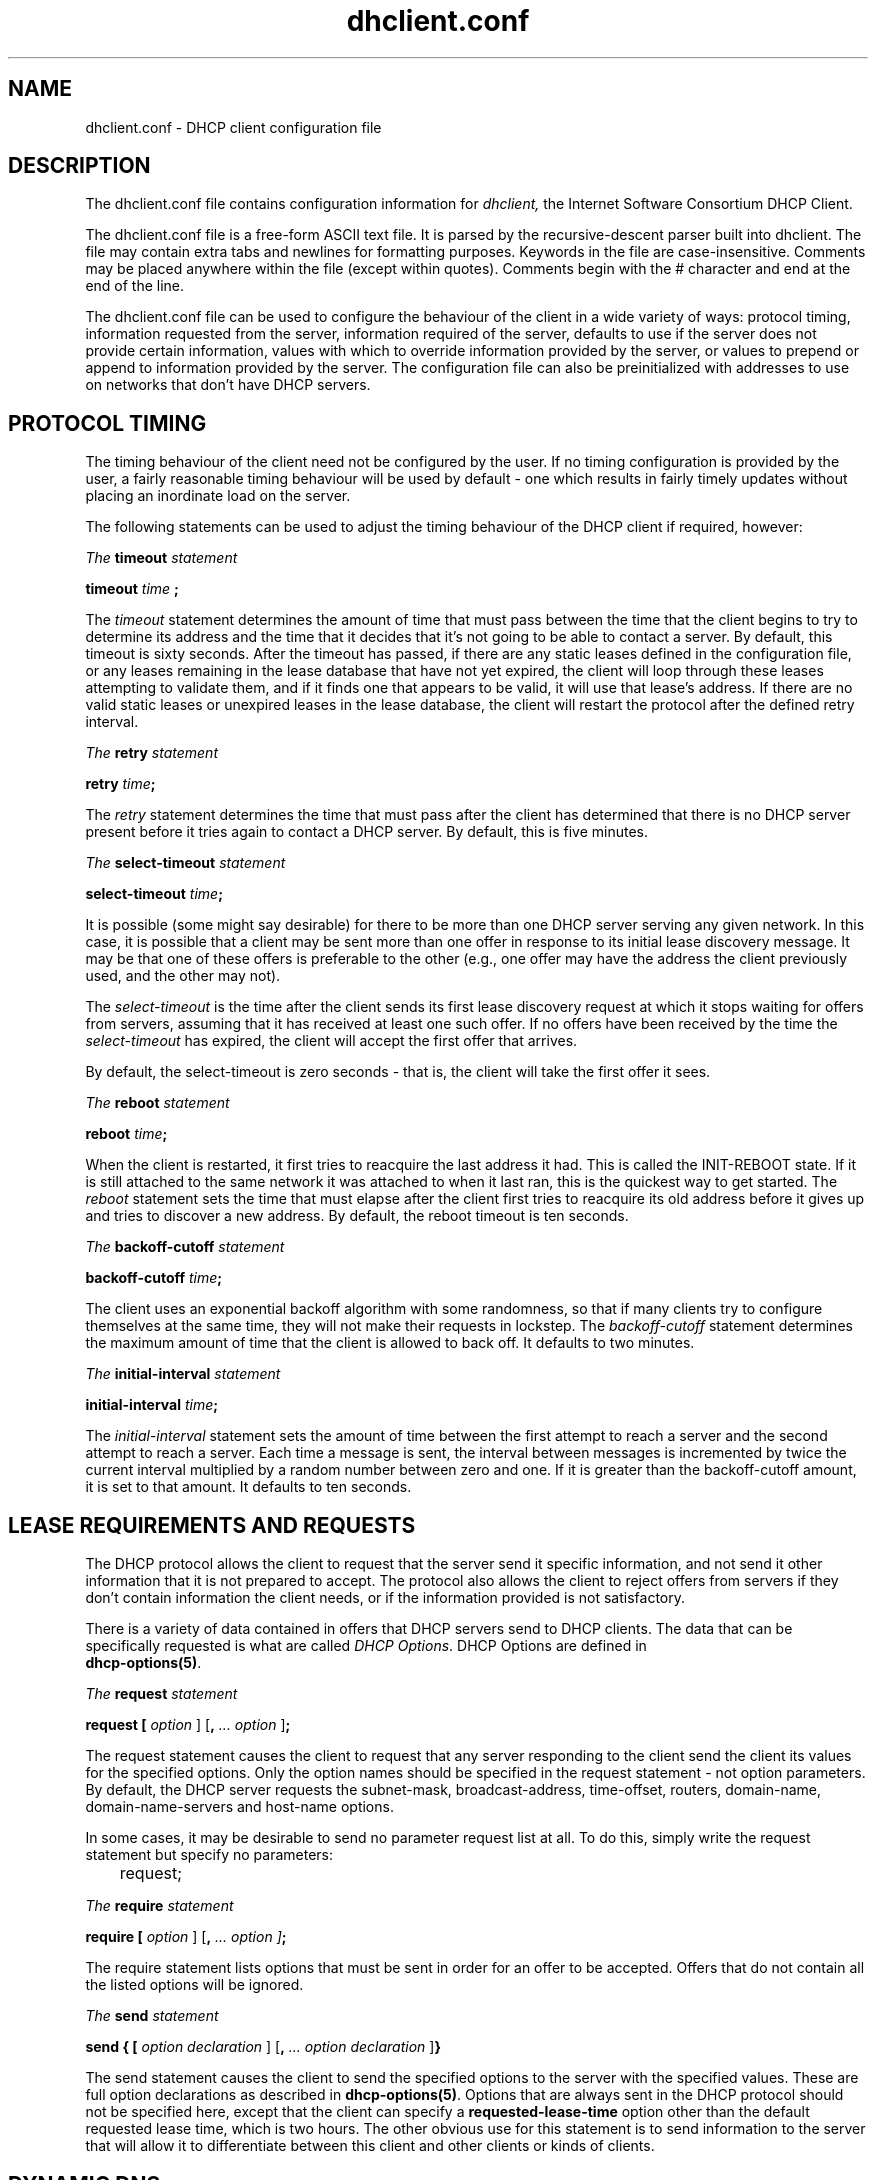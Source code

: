 .\"	dhclient.conf.5
.\"
.\" Copyright (c) 1996-2001 Internet Software Consortium.
.\" Redistribution and use in source and binary forms, with or without
.\" modification, are permitted provided that the following conditions
.\" are met:
.\"
.\" 1. Redistributions of source code must retain the above copyright
.\"    notice, this list of conditions and the following disclaimer.
.\" 2. Redistributions in binary form must reproduce the above copyright
.\"    notice, this list of conditions and the following disclaimer in the
.\"    documentation and/or other materials provided with the distribution.
.\" 3. Neither the name of The Internet Software Consortium nor the names
.\"    of its contributors may be used to endorse or promote products derived
.\"    from this software without specific prior written permission.
.\"
.\" THIS SOFTWARE IS PROVIDED BY THE INTERNET SOFTWARE CONSORTIUM AND
.\" CONTRIBUTORS ``AS IS'' AND ANY EXPRESS OR IMPLIED WARRANTIES,
.\" INCLUDING, BUT NOT LIMITED TO, THE IMPLIED WARRANTIES OF
.\" MERCHANTABILITY AND FITNESS FOR A PARTICULAR PURPOSE ARE
.\" DISCLAIMED.  IN NO EVENT SHALL THE INTERNET SOFTWARE CONSORTIUM OR
.\" CONTRIBUTORS BE LIABLE FOR ANY DIRECT, INDIRECT, INCIDENTAL,
.\" SPECIAL, EXEMPLARY, OR CONSEQUENTIAL DAMAGES (INCLUDING, BUT NOT
.\" LIMITED TO, PROCUREMENT OF SUBSTITUTE GOODS OR SERVICES; LOSS OF
.\" USE, DATA, OR PROFITS; OR BUSINESS INTERRUPTION) HOWEVER CAUSED AND
.\" ON ANY THEORY OF LIABILITY, WHETHER IN CONTRACT, STRICT LIABILITY,
.\" OR TORT (INCLUDING NEGLIGENCE OR OTHERWISE) ARISING IN ANY WAY OUT
.\" OF THE USE OF THIS SOFTWARE, EVEN IF ADVISED OF THE POSSIBILITY OF
.\" SUCH DAMAGE.
.\"
.\" This software has been written for the Internet Software Consortium
.\" by Ted Lemon in cooperation with Vixie Enterprises and Nominum, Inc.
.\" To learn more about the Internet Software Consortium, see
.\" ``http://www.isc.org/''.  To learn more about Vixie Enterprises,
.\" see ``http://www.vix.com''.   To learn more about Nominum, Inc., see
.\" ``http://www.nominum.com''.
.\"
.\" $Id: dhclient.conf.5,v 1.12.2.6 2002/05/27 04:18:43 murray Exp $
.\"
.TH dhclient.conf 5
.SH NAME
dhclient.conf - DHCP client configuration file
.SH DESCRIPTION
The dhclient.conf file contains configuration information for
.IR dhclient,
the Internet Software Consortium DHCP Client.
.PP
The dhclient.conf file is a free-form ASCII text file.   It is parsed by
the recursive-descent parser built into dhclient.   The file may contain
extra tabs and newlines for formatting purposes.  Keywords in the file
are case-insensitive.   Comments may be placed anywhere within the
file (except within quotes).   Comments begin with the # character and
end at the end of the line.
.PP
The dhclient.conf file can be used to configure the behaviour of the
client in a wide variety of ways: protocol timing, information
requested from the server, information required of the server,
defaults to use if the server does not provide certain information,
values with which to override information provided by the server, or
values to prepend or append to information provided by the server.
The configuration file can also be preinitialized with addresses to
use on networks that don't have DHCP servers.
.SH PROTOCOL TIMING
The timing behaviour of the client need not be configured by the user.
If no timing configuration is provided by the user, a fairly
reasonable timing behaviour will be used by default - one which
results in fairly timely updates without placing an inordinate load on
the server.
.PP
The following statements can be used to adjust the timing behaviour of
the DHCP client if required, however:
.PP
.I The
.B timeout
.I statement
.PP
.B timeout
.I time
.B ;
.PP
The
.I timeout
statement determines the amount of time that must pass between the
time that the client begins to try to determine its address and the
time that it decides that it's not going to be able to contact a
server.   By default, this timeout is sixty seconds.   After the
timeout has passed, if there are any static leases defined in the
configuration file, or any leases remaining in the lease database that
have not yet expired, the client will loop through these leases
attempting to validate them, and if it finds one that appears to be
valid, it will use that lease's address.   If there are no valid
static leases or unexpired leases in the lease database, the client
will restart the protocol after the defined retry interval.
.PP
.I The
.B retry
.I statement
.PP
 \fBretry \fItime\fR\fB;\fR
.PP
The
.I retry
statement determines the time that must pass after the client has
determined that there is no DHCP server present before it tries again
to contact a DHCP server.   By default, this is five minutes.
.PP
.I The
.B select-timeout
.I statement
.PP
 \fBselect-timeout \fItime\fR\fB;\fR
.PP
It is possible (some might say desirable) for there to be more than
one DHCP server serving any given network.   In this case, it is
possible that a client may be sent more than one offer in response to
its initial lease discovery message.   It may be that one of these
offers is preferable to the other (e.g., one offer may have the
address the client previously used, and the other may not).
.PP
The
.I select-timeout
is the time after the client sends its first lease discovery request
at which it stops waiting for offers from servers, assuming that it
has received at least one such offer.   If no offers have been
received by the time the
.I select-timeout
has expired, the client will accept the first offer that arrives.
.PP
By default, the select-timeout is zero seconds - that is, the client
will take the first offer it sees.
.PP
.I The
.B reboot
.I statement
.PP
 \fBreboot \fItime\fR\fB;\fR
.PP
When the client is restarted, it first tries to reacquire the last
address it had.   This is called the INIT-REBOOT state.   If it is
still attached to the same network it was attached to when it last
ran, this is the quickest way to get started.   The
.I reboot
statement sets the time that must elapse after the client first tries
to reacquire its old address before it gives up and tries to discover
a new address.   By default, the reboot timeout is ten seconds.
.PP
.I The
.B backoff-cutoff
.I statement
.PP
 \fBbackoff-cutoff \fItime\fR\fB;\fR
.PP
The client uses an exponential backoff algorithm with some randomness,
so that if many clients try to configure themselves at the same time,
they will not make their requests in lockstep.   The
.I backoff-cutoff
statement determines the maximum amount of time that the client is
allowed to back off.   It defaults to two minutes.
.PP
.I The
.B initial-interval
.I statement
.PP
 \fBinitial-interval \fItime\fR\fB;\fR
.PP
The
.I initial-interval
statement sets the amount of time between the first attempt to reach a
server and the second attempt to reach a server.  Each time a message
is sent, the interval between messages is incremented by twice the
current interval multiplied by a random number between zero and one.
If it is greater than the backoff-cutoff amount, it is set to that
amount.  It defaults to ten seconds.
.SH LEASE REQUIREMENTS AND REQUESTS
The DHCP protocol allows the client to request that the server send it
specific information, and not send it other information that it is not
prepared to accept.   The protocol also allows the client to reject
offers from servers if they don't contain information the client
needs, or if the information provided is not satisfactory.
.PP
There is a variety of data contained in offers that DHCP servers send
to DHCP clients.  The data that can be specifically requested is what
are called \fIDHCP Options\fR.  DHCP Options are defined in
 \fBdhcp-options(5)\fR.
.PP
.I The
.B request
.I statement
.PP
 \fBrequest [ \fIoption\fR ] [\fB,\fI ... \fIoption\fR ]\fB;\fR
.PP
The request statement causes the client to request that any server
responding to the client send the client its values for the specified
options.   Only the option names should be specified in the request
statement - not option parameters.   By default, the DHCP server
requests the subnet-mask, broadcast-address, time-offset, routers,
domain-name, domain-name-servers and host-name options. 
.PP
In some cases, it may be desirable to send no parameter request list
at all.   To do this, simply write the request statement but specify
no parameters:
.PP
.nf
	request;
.fi
.PP
.I The
.B require
.I statement
.PP
 \fBrequire [ \fIoption\fR ] [\fB,\fI ... \fIoption ]\fB;\fR
.PP
The require statement lists options that must be sent in order for an
offer to be accepted.   Offers that do not contain all the listed
options will be ignored.
.PP
.I The
.B send
.I statement
.PP
 \fBsend { [ \fIoption declaration\fR ]
[\fB,\fI ... \fIoption declaration\fR ]\fB}\fR
.PP
The send statement causes the client to send the specified options to
the server with the specified values.  These are full option
declarations as described in \fBdhcp-options(5)\fR.  Options that are
always sent in the DHCP protocol should not be specified here, except
that the client can specify a \fBrequested-lease-time\fR option other
than the default requested lease time, which is two hours.  The other
obvious use for this statement is to send information to the server
that will allow it to differentiate between this client and other
clients or kinds of clients.
.SH DYNAMIC DNS
The client now has some very limited support for doing DNS updates
when a lease is acquired.   This is prototypical, and probably doesn't
do what you want.   It also only works if you happen to have control
over your DNS server, which isn't very likely.
.PP
To make it work, you have to declare a key and zone as in the DHCP
server (see \fBdhcpd.conf\fR(5) for details).   You also need to
configure the fqdn option on the client, as follows:
.PP
.nf
  send fqdn.fqdn "grosse.fugue.com.";
  send fqdn.encoded on;
  send fqdn.server-update off;
.fi
.PP
The \fIfqdn.fqdn\fR option \fBMUST\fR be a fully-qualified domain
name.   You \fBMUST\fR define a zone statement for the zone to be
updated.   The \fIfqdn.encoded\fR option may need to be set to
\fIon\fR or \fIoff\fR, depending on the DHCP server you are using.
.PP
.I The
.B no-client-updates
.I statement
.PP
 \fBno-client-updates [ \fIflag\fR ] \fB;\fR
.PP
If you want to do DNS updates in the DHCP client
script (see \fBdhclient-script(8)\fR) rather than having the
DHCP client do the update directly (for example, if you want to
use SIG(0) authentication, which is not supported directly by the
DHCP client, you can instruct the client not to do the update using
the \fBno-client-updates\fR statement.   \fIFlag\fR should be \fBtrue\fR
if you don't want the DHCP client to do the update, and \fBfalse\fR if
you want the DHCP client to do the update.   By default, the DHCP
client will do the DNS update.
.SH OPTION MODIFIERS
In some cases, a client may receive option data from the server which
is not really appropriate for that client, or may not receive
information that it needs, and for which a useful default value
exists.   It may also receive information which is useful, but which
needs to be supplemented with local information.   To handle these
needs, several option modifiers are available.
.PP
.I The
.B default
.I statement
.PP
 \fBdefault [ \fIoption declaration\fR ] \fB;\fR
.PP
If for some option the client should use the value supplied by
the server, but needs to use some default value if no value was supplied
by the server, these values can be defined in the
.B default
statement.
.PP
.I The
.B supersede
.I statement
.PP
 \fBsupersede [ \fIoption declaration\fR ] \fB;\fR
.PP
If for some option the client should always use a locally-configured
value or values rather than whatever is supplied by the server, these
values can be defined in the 
.B supersede
statement.
.PP
.I The
.B prepend
.I statement
.PP
 \fBprepend [ \fIoption declaration\fR ] \fB;\fR
.PP
If for some set of options the client should use a value you
supply, and then use the values supplied by
the server, if any, these values can be defined in the
.B prepend
statement.   The
.B prepend
statement can only be used for options which
allow more than one value to be given.   This restriction is not
enforced - if you ignore it, the behaviour will be unpredictable.
.PP
.I The
.B append
.I statement
.PP
 \fBappend [ \fIoption declaration\fR ] \fB;\fR
.PP
If for some set of options the client should first use the values
supplied by the server, if any, and then use values you supply, these
values can be defined in the
.B append
statement.   The
.B append
statement can only be used for options which
allow more than one value to be given.   This restriction is not
enforced - if you ignore it, the behaviour will be unpredictable.
.SH LEASE DECLARATIONS
.PP
.I The
.B lease
.I declaration
.PP
 \fBlease {\fR \fIlease-declaration\fR [ ... \fIlease-declaration ] \fB}\fR
.PP
The DHCP client may decide after some period of time (see \fBPROTOCOL
TIMING\fR) that it is not going to succeed in contacting a
server.   At that time, it consults its own database of old leases and
tests each one that has not yet timed out by pinging the listed router
for that lease to see if that lease could work.   It is possible to
define one or more \fIfixed\fR leases in the client configuration file
for networks where there is no DHCP or BOOTP service, so that the
client can still automatically configure its address.   This is done
with the
.B lease
statement.
.PP
NOTE: the lease statement is also used in the dhclient.leases file in
order to record leases that have been received from DHCP servers.
Some of the syntax for leases as described below is only needed in the
dhclient.leases file.   Such syntax is documented here for
completeness.
.PP
A lease statement consists of the lease keyword, followed by a left
curly brace, followed by one or more lease declaration statements,
followed by a right curly brace.   The following lease declarations
are possible:
.PP
 \fBbootp;\fR
.PP
The
.B bootp
statement is used to indicate that the lease was acquired using the
BOOTP protocol rather than the DHCP protocol.   It is never necessary
to specify this in the client configuration file.   The client uses
this syntax in its lease database file.
.PP
 \fBinterface\fR \fB"\fR\fIstring\fR\fB";\fR
.PP
The
.B interface
lease statement is used to indicate the interface on which the lease
is valid.   If set, this lease will only be tried on a particular
interface.   When the client receives a lease from a server, it always
records the interface number on which it received that lease.
If predefined leases are specified in the dhclient.conf file, the
interface should also be specified, although this is not required.
.PP
 \fBfixed-address\fR \fIip-address\fR\fB;\fR
.PP
The
.B fixed-address
statement is used to set the ip address of a particular lease.   This
is required for all lease statements.   The IP address must be
specified as a dotted quad (e.g., 12.34.56.78).
.PP
 \fBfilename "\fR\fIstring\fR\fB";\fR
.PP
The
.B filename
statement specifies the name of the boot filename to use.   This is
not used by the standard client configuration script, but is included
for completeness.
.PP
 \fBserver-name "\fR\fIstring\fR\fB";\fR
.PP
The
.B server-name
statement specifies the name of the boot server name to use.   This is
also not used by the standard client configuration script.
.PP
 \fBoption\fR \fIoption-declaration\fR\fB;\fR
.PP
The
.B option
statement is used to specify the value of an option supplied by the
server, or, in the case of predefined leases declared in
dhclient.conf, the value that the user wishes the client configuration
script to use if the predefined lease is used.
.PP
 \fBscript "\fIscript-name\fB";\fR
.PP
The
.B script
statement is used to specify the pathname of the dhcp client
configuration script.  This script is used by the dhcp client to set
each interface's initial configuration prior to requesting an address,
to test the address once it has been offered, and to set the
interface's final configuration once a lease has been acquired.   If
no lease is acquired, the script is used to test predefined leases, if
any, and also called once if no valid lease can be identified.   For
more information, see
.B dhclient-script(8).
.PP
 \fBvendor option space "\fIname\fB";\fR
.PP
The
.B vendor option space
statement is used to specify which option space should be used for
decoding the vendor-encapsulate-options option if one is received.
The \fIdhcp-vendor-identifier\fR can be used to request a specific
class of vendor options from the server.   See
.B dhcp-options(5)
for details.
.PP
 \fBmedium "\fImedia setup\fB";\fR
.PP
The
.B medium
statement can be used on systems where network interfaces cannot
automatically determine the type of network to which they are
connected.  The media setup string is a system-dependent parameter
which is passed to the dhcp client configuration script when
initializing the interface.  On Unix and Unix-like systems, the
argument is passed on the ifconfig command line when configuring te
interface.
.PP
The dhcp client automatically declares this parameter if it uses a
media type (see the
.B media
statement) when configuring the interface in order to obtain a lease.
This statement should be used in predefined leases only if the network
interface requires media type configuration.
.PP
 \fBrenew\fR \fIdate\fB;\fR
.PP
 \fBrebind\fR \fIdate\fB;\fR
.PP
 \fBexpire\fR \fIdate\fB;\fR
.PP
The \fBrenew\fR statement defines the time at which the dhcp client
should begin trying to contact its server to renew a lease that it is
using.   The \fBrebind\fR statement defines the time at which the dhcp
client should begin to try to contact \fIany\fR dhcp server in order
to renew its lease.   The \fBexpire\fR statement defines the time at
which the dhcp client must stop using a lease if it has not been able
to contact a server in order to renew it.
.PP
These declarations are automatically set in leases acquired by the
DHCP client, but must also be configured in predefined leases - a
predefined lease whose expiry time has passed will not be used by the
DHCP client.
.PP
Dates are specified as follows:
.PP
 \fI<weekday> <year>\fB/\fI<month>\fB/\fI<day>
<hour>\fB:\fI<minute>\fB:\fI<second>\fR
.PP
The weekday is present to make it easy for a human to tell when a
lease expires - it's specified as a number from zero to six, with zero
being Sunday.  When declaring a predefined lease, it can always be
specified as zero.  The year is specified with the century, so it
should generally be four digits except for really long leases.  The
month is specified as a number starting with 1 for January.  The day
of the month is likewise specified starting with 1.  The hour is a
number between 0 and 23, the minute a number between 0 and 59, and the
second also a number between 0 and 59.
.SH ALIAS DECLARATIONS
 \fBalias { \fI declarations ... \fB}\fR
.PP
Some DHCP clients running TCP/IP roaming protocols may require that in
addition to the lease they may acquire via DHCP, their interface also
be configured with a predefined IP alias so that they can have a
permanent IP address even while roaming.   The Internet Software
Consortium DHCP client doesn't support roaming with fixed addresses
directly, but in order to facilitate such experimentation, the dhcp
client can be set up to configure an IP alias using the
.B alias
declaration.
.PP
The alias declaration resembles a lease declaration, except that
options other than the subnet-mask option are ignored by the standard
client configuration script, and expiry times are ignored.  A typical
alias declaration includes an interface declaration, a fixed-address
declaration for the IP alias address, and a subnet-mask option
declaration.   A medium statement should never be included in an alias
declaration.
.SH OTHER DECLARATIONS
 \fBreject \fIip-address\fB;\fR
.PP
The
.B reject
statement causes the DHCP client to reject offers from
servers who use the specified address as a server identifier.   This
can be used to avoid being configured by rogue or misconfigured dhcp
servers, although it should be a last resort - better to track down
the bad DHCP server and fix it.
.PP
 \fBinterface "\fIname\fB" { \fIdeclarations ... \fB }
.PP
A client with more than one network interface may require different
behaviour depending on which interface is being configured.   All
timing parameters and declarations other than lease and alias
declarations can be enclosed in an interface declaration, and those
parameters will then be used only for the interface that matches the
specified name.   Interfaces for which there is no interface
declaration will use the parameters declared outside of any interface
declaration, or the default settings.
.PP
 \fBpseudo "\fIname\fR" "\fIreal-name\fB" { \fIdeclarations ... \fB }
.PP
Under some circumstances it can be useful to declare a pseudo-interface 
and have the DHCP client acquire a configuration for that interface.
Each interface that the DHCP client is supporting normally has a DHCP
client state machine running on it to acquire and maintain its lease.
A pseudo-interface is just another state machine running on the
interface named \fIreal-name\fR, with its own lease and its own
state.   If you use this feature, you must provide a client identifier
for both the pseudo-interface and the actual interface, and the two
identifiers must be different.   You must also provide a separate
client script for the pseudo-interface to do what you want with the IP
address.   For example:
.PP
.nf
	interface "ep0" {
		send dhcp-client-identifier "my-client-ep0";
	}
	pseudo "secondary" "ep0" {
		send dhcp-client-identifier "my-client-ep0-secondary";
		script "/etc/dhclient-secondary";
	}
.fi
.PP
The client script for the pseudo-interface should not configure the
interface up or down - essentially, all it needs to handle are the
states where a lease has been acquired or renewed, and the states
where a lease has expired.   See \fBdhclient-script(8)\fR for more
information.
.PP
 \fBmedia "\fImedia setup\fB"\fI [ \fB, "\fImedia setup\fB", \fI... ]\fB;\fR
.PP
The
.B media
statement defines one or more media configuration parameters which may
be tried while attempting to acquire an IP address.   The dhcp client
will cycle through each media setup string on the list, configuring
the interface using that setup and attempting to boot, and then trying
the next one.   This can be used for network interfaces which aren't
capable of sensing the media type unaided - whichever media type
succeeds in getting a request to the server and hearing the reply is
probably right (no guarantees).
.PP
The media setup is only used for the initial phase of address
acquisition (the DHCPDISCOVER and DHCPOFFER packets).   Once an
address has been acquired, the dhcp client will record it in its lease
database and will record the media type used to acquire the address.
Whenever the client tries to renew the lease, it will use that same
media type.   The lease must expire before the client will go back to
cycling through media types.
.SH SAMPLE
The following configuration file is used on a laptop running NetBSD
1.3.   The laptop has an IP alias of 192.5.5.213, and has one
interface, ep0 (a 3com 3C589C).   Booting intervals have been
shortened somewhat from the default, because the client is known to
spend most of its time on networks with little DHCP activity.   The
laptop does roam to multiple networks.

.nf

timeout 60;
retry 60;
reboot 10;
select-timeout 5;
initial-interval 2;
reject 192.33.137.209;

interface "ep0" {
    send host-name "andare.fugue.com";
    send dhcp-client-identifier 1:0:a0:24:ab:fb:9c;
    send dhcp-lease-time 3600;
    supersede domain-name "fugue.com rc.vix.com home.vix.com";
    prepend domain-name-servers 127.0.0.1;
    request subnet-mask, broadcast-address, time-offset, routers,
	    domain-name, domain-name-servers, host-name;
    require subnet-mask, domain-name-servers;
    script "CLIENTBINDIR/dhclient-script";
    media "media 10baseT/UTP", "media 10base2/BNC";
}

alias {
  interface "ep0";
  fixed-address 192.5.5.213;
  option subnet-mask 255.255.255.255;
}
.fi
This is a very complicated dhclient.conf file - in general, yours
should be much simpler.   In many cases, it's sufficient to just
create an empty dhclient.conf file - the defaults are usually fine.
.SH SEE ALSO
dhcp-options(5), dhclient.leases(5), dhcpd(8), dhcpd.conf(5), RFC2132,
RFC2131.
.SH AUTHOR
.B dhclient(8)
was written by Ted Lemon
under a contract with Vixie Labs.   Funding
for this project was provided by the Internet Software Consortium.
Information about the Internet Software Consortium can be found at
.B http://www.isc.org.
